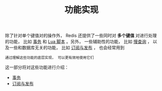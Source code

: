 #+TITLE: 功能实现
#+HTML_HEAD: <link rel="stylesheet" type="text/css" href="../css/main.css" />
#+HTML_LINK_UP: ../data_type/data_type.html
#+HTML_LINK_HOME: ../code.html
#+OPTIONS: num:nil timestamp:nil ^:nil
除了针对单个键值对的操作外， Redis 还提供了一些同时对 *多个键值* 对进行处理的功能， 比如 _事务_ 和 _Lua 脚本_ 。另外， 一些辅助性的功能， 比如 _慢查询_ ， 以及一些和数据库无关的功能， 比如 _订阅与发布_ ， 也会经常用到

#+begin_example
通过理解这些功能的底层实现， 可以更有效地使用它们
#+end_example
这一部分将对这些功能进行介绍：
+ [[file:transaction.org][事务]]
+ [[file:pubsub.org][订阅与发布]]
